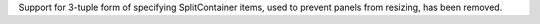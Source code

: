 Support for 3-tuple form of specifying SplitContainer items, used to prevent panels from resizing, has been removed.
